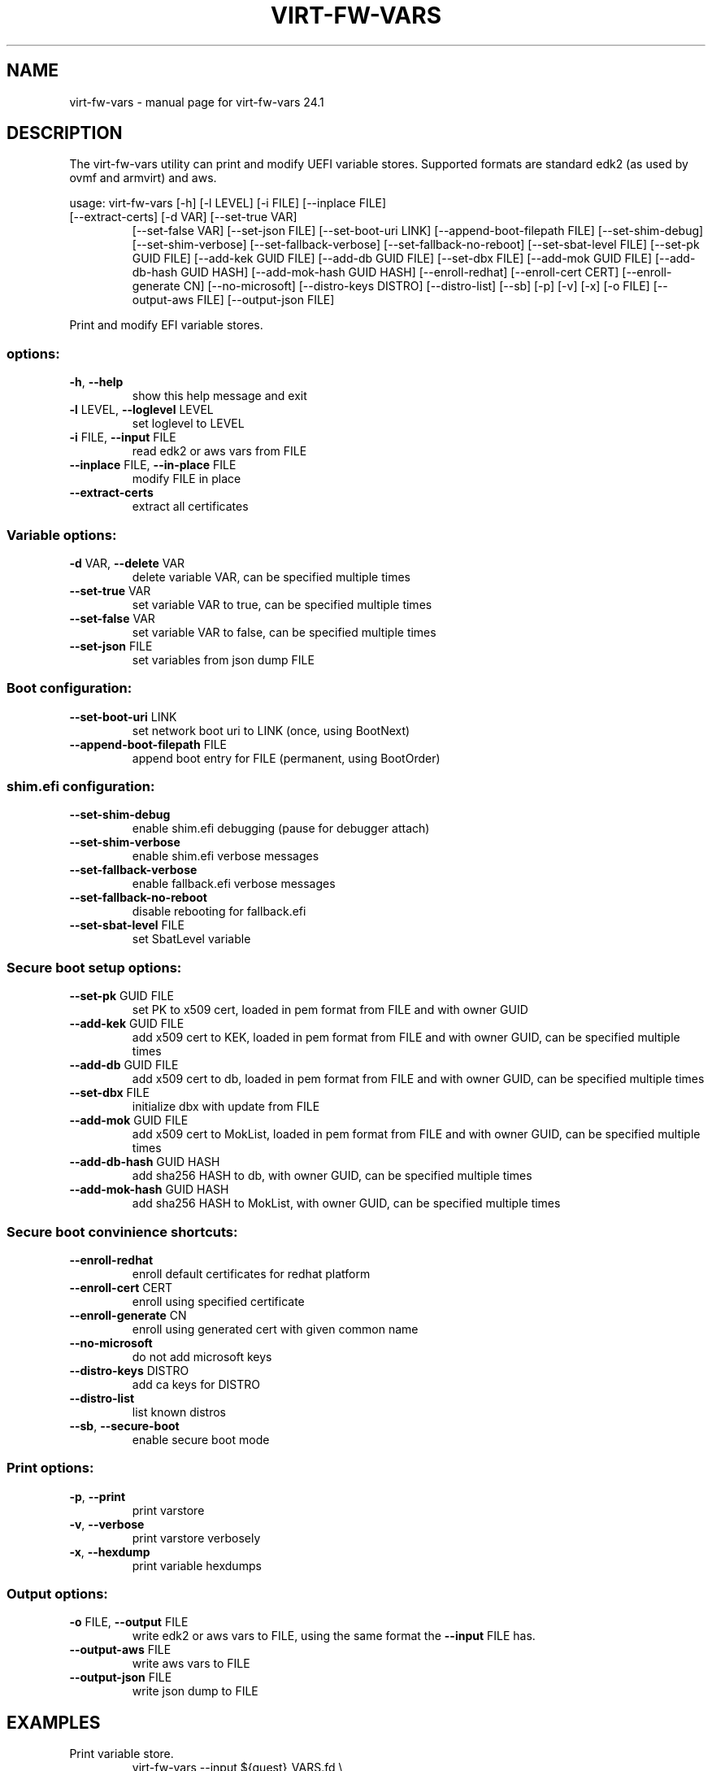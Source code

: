 .\" DO NOT MODIFY THIS FILE!  It was generated by help2man 1.49.3.
.TH VIRT-FW-VARS "1" "January 2024" "virt-fw-vars 24.1" "User Commands"
.SH NAME
virt-fw-vars \- manual page for virt-fw-vars 24.1
.SH DESCRIPTION

The virt-fw-vars utility can print and modify UEFI variable stores.
Supported formats are standard edk2 (as used by ovmf and armvirt) and
aws.
.PP
usage: virt\-fw\-vars [\-h] [\-l LEVEL] [\-i FILE] [\-\-inplace FILE]
.TP
[\-\-extract\-certs] [\-d VAR] [\-\-set\-true VAR]
[\-\-set\-false VAR] [\-\-set\-json FILE] [\-\-set\-boot\-uri LINK]
[\-\-append\-boot\-filepath FILE] [\-\-set\-shim\-debug]
[\-\-set\-shim\-verbose] [\-\-set\-fallback\-verbose]
[\-\-set\-fallback\-no\-reboot] [\-\-set\-sbat\-level FILE]
[\-\-set\-pk GUID FILE] [\-\-add\-kek GUID FILE]
[\-\-add\-db GUID FILE] [\-\-set\-dbx FILE]
[\-\-add\-mok GUID FILE] [\-\-add\-db\-hash GUID HASH]
[\-\-add\-mok\-hash GUID HASH] [\-\-enroll\-redhat]
[\-\-enroll\-cert CERT] [\-\-enroll\-generate CN]
[\-\-no\-microsoft] [\-\-distro\-keys DISTRO] [\-\-distro\-list]
[\-\-sb] [\-p] [\-v] [\-x] [\-o FILE] [\-\-output\-aws FILE]
[\-\-output\-json FILE]
.PP
Print and modify EFI variable stores.
.SS "options:"
.TP
\fB\-h\fR, \fB\-\-help\fR
show this help message and exit
.TP
\fB\-l\fR LEVEL, \fB\-\-loglevel\fR LEVEL
set loglevel to LEVEL
.TP
\fB\-i\fR FILE, \fB\-\-input\fR FILE
read edk2 or aws vars from FILE
.TP
\fB\-\-inplace\fR FILE, \fB\-\-in\-place\fR FILE
modify FILE in place
.TP
\fB\-\-extract\-certs\fR
extract all certificates
.SS "Variable options:"
.TP
\fB\-d\fR VAR, \fB\-\-delete\fR VAR
delete variable VAR, can be specified multiple times
.TP
\fB\-\-set\-true\fR VAR
set variable VAR to true, can be specified multiple
times
.TP
\fB\-\-set\-false\fR VAR
set variable VAR to false, can be specified multiple
times
.TP
\fB\-\-set\-json\fR FILE
set variables from json dump FILE
.SS "Boot configuration:"
.TP
\fB\-\-set\-boot\-uri\fR LINK
set network boot uri to LINK (once, using BootNext)
.TP
\fB\-\-append\-boot\-filepath\fR FILE
append boot entry for FILE (permanent, using
BootOrder)
.SS "shim.efi configuration:"
.TP
\fB\-\-set\-shim\-debug\fR
enable shim.efi debugging (pause for debugger attach)
.TP
\fB\-\-set\-shim\-verbose\fR
enable shim.efi verbose messages
.TP
\fB\-\-set\-fallback\-verbose\fR
enable fallback.efi verbose messages
.TP
\fB\-\-set\-fallback\-no\-reboot\fR
disable rebooting for fallback.efi
.TP
\fB\-\-set\-sbat\-level\fR FILE
set SbatLevel variable
.SS "Secure boot setup options:"
.TP
\fB\-\-set\-pk\fR GUID FILE
set PK to x509 cert, loaded in pem format from FILE
and with owner GUID
.TP
\fB\-\-add\-kek\fR GUID FILE
add x509 cert to KEK, loaded in pem format from FILE
and with owner GUID, can be specified multiple times
.TP
\fB\-\-add\-db\fR GUID FILE
add x509 cert to db, loaded in pem format from FILE
and with owner GUID, can be specified multiple times
.TP
\fB\-\-set\-dbx\fR FILE
initialize dbx with update from FILE
.TP
\fB\-\-add\-mok\fR GUID FILE
add x509 cert to MokList, loaded in pem format from
FILE and with owner GUID, can be specified multiple
times
.TP
\fB\-\-add\-db\-hash\fR GUID HASH
add sha256 HASH to db, with owner GUID, can be
specified multiple times
.TP
\fB\-\-add\-mok\-hash\fR GUID HASH
add sha256 HASH to MokList, with owner GUID, can be
specified multiple times
.SS "Secure boot convinience shortcuts:"
.TP
\fB\-\-enroll\-redhat\fR
enroll default certificates for redhat platform
.TP
\fB\-\-enroll\-cert\fR CERT
enroll using specified certificate
.TP
\fB\-\-enroll\-generate\fR CN
enroll using generated cert with given common name
.TP
\fB\-\-no\-microsoft\fR
do not add microsoft keys
.TP
\fB\-\-distro\-keys\fR DISTRO
add ca keys for DISTRO
.TP
\fB\-\-distro\-list\fR
list known distros
.TP
\fB\-\-sb\fR, \fB\-\-secure\-boot\fR
enable secure boot mode
.SS "Print options:"
.TP
\fB\-p\fR, \fB\-\-print\fR
print varstore
.TP
\fB\-v\fR, \fB\-\-verbose\fR
print varstore verbosely
.TP
\fB\-x\fR, \fB\-\-hexdump\fR
print variable hexdumps
.SS "Output options:"
.TP
\fB\-o\fR FILE, \fB\-\-output\fR FILE
write edk2 or aws vars to FILE, using the same format
the \fB\-\-input\fR FILE has.
.TP
\fB\-\-output\-aws\fR FILE
write aws vars to FILE
.TP
\fB\-\-output\-json\fR FILE
write json dump to FILE
.SH EXAMPLES

.TP
Print variable store.
virt-fw-vars --input ${guest}_VARS.fd \\
             --print --verbose

.TP
Enroll default (microsoft) secure boot certificates
virt-fw-vars --input OVMF_VARS.fd \\
             --output OVMF_VARS.secboot.fd \\
             --enroll-redhat \\
             --secure-boot
.SH AUTHOR

Gerd Hoffmann <kraxel@redhat.com>
